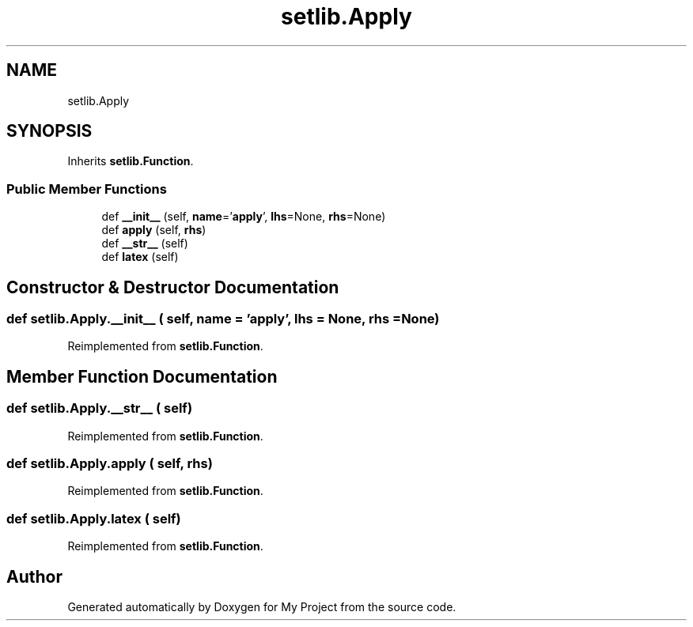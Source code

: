 .TH "setlib.Apply" 3 "Sun Jul 12 2020" "My Project" \" -*- nroff -*-
.ad l
.nh
.SH NAME
setlib.Apply
.SH SYNOPSIS
.br
.PP
.PP
Inherits \fBsetlib\&.Function\fP\&.
.SS "Public Member Functions"

.in +1c
.ti -1c
.RI "def \fB__init__\fP (self, \fBname\fP='\fBapply\fP', \fBlhs\fP=None, \fBrhs\fP=None)"
.br
.ti -1c
.RI "def \fBapply\fP (self, \fBrhs\fP)"
.br
.ti -1c
.RI "def \fB__str__\fP (self)"
.br
.ti -1c
.RI "def \fBlatex\fP (self)"
.br
.in -1c
.SH "Constructor & Destructor Documentation"
.PP 
.SS "def setlib\&.Apply\&.__init__ ( self,  name = \fC'\fBapply\fP'\fP,  lhs = \fCNone\fP,  rhs = \fCNone\fP)"

.PP
Reimplemented from \fBsetlib\&.Function\fP\&.
.SH "Member Function Documentation"
.PP 
.SS "def setlib\&.Apply\&.__str__ ( self)"

.PP
Reimplemented from \fBsetlib\&.Function\fP\&.
.SS "def setlib\&.Apply\&.apply ( self,  rhs)"

.PP
Reimplemented from \fBsetlib\&.Function\fP\&.
.SS "def setlib\&.Apply\&.latex ( self)"

.PP
Reimplemented from \fBsetlib\&.Function\fP\&.

.SH "Author"
.PP 
Generated automatically by Doxygen for My Project from the source code\&.
